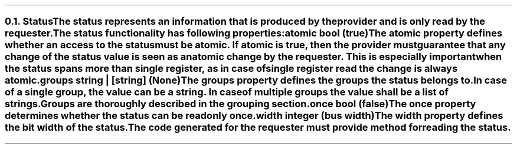 .NH 2
.XN Status
.LP
The status represents an information that is produced by the provider and is only read by the requester.
.LP
The status functionality has following properties:
.IP "\f[CB]atomic\f[CW] bool (\f[CB]true\fC)\f[]" 0.2i
The atomic property defines whether an access to the status must be atomic.
If atomic is true, then the provider must guarantee that any change of the status value is seen as an atomic change by the requester.
This is especially important when the status spans more than single register, as in case of single register read the change is always atomic.
.IP "\f[CB]groups\f[CW] string | [string] (None)\f[]"
The groups property defines the groups the status belongs to.
In case of a single group, the value can be a string.
In case of multiple groups the value shall be a list of strings.
Groups are thoroughly described in the grouping section.
.IP "\f[CB]once\f[CW] bool (\f[CB]false\fC)\f[]"
The once property determines whether the status can be read only once.
.IP "\f[CB]width\f[CW] integer (bus width)\f[]"
The width property defines the bit width of the status.
.LP
The code generated for the requester must provide method for reading the status.
